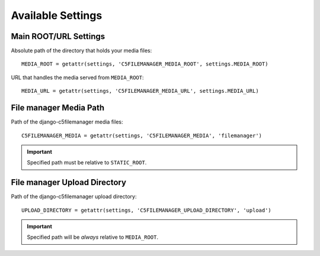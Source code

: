 .. _available_settings:

Available Settings
==================

Main ROOT/URL Settings
----------------------

Absolute path of the directory that holds your media files::

    MEDIA_ROOT = getattr(settings, 'C5FILEMANAGER_MEDIA_ROOT', settings.MEDIA_ROOT)

URL that handles the media served from ``MEDIA_ROOT``::

    MEDIA_URL = getattr(settings, 'C5FILEMANAGER_MEDIA_URL', settings.MEDIA_URL)

File manager Media Path
-----------------------

Path of the django-c5filemanager media files::

    C5FILEMANAGER_MEDIA = getattr(settings, 'C5FILEMANAGER_MEDIA', 'filemanager')

.. important::
    Specified path must be relative to ``STATIC_ROOT``.

File manager Upload Directory
-----------------------------

Path of the django-c5filemanager upload directory::

    UPLOAD_DIRECTORY = getattr(settings, 'C5FILEMANAGER_UPLOAD_DIRECTORY', 'upload')

.. important::
    Specified path will be *always* relative to ``MEDIA_ROOT``.
